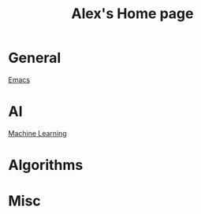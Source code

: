 #+STARTUP: showall
#+TITLE: Alex's Home page
#+OPTIONS: creator:comment d:(not LOGBOOK) date:t e:t email:t f:t inline:t

* General
[[file:emacs.org][Emacs]]

* AI
[[file:machine_learning.org][Machine Learning]]

* Algorithms

* Misc
